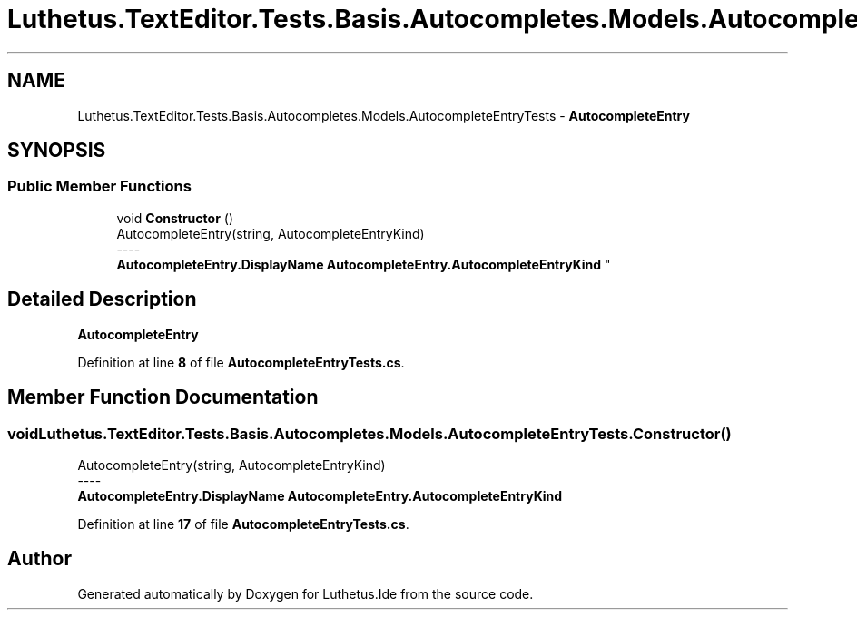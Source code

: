 .TH "Luthetus.TextEditor.Tests.Basis.Autocompletes.Models.AutocompleteEntryTests" 3 "Version 1.0.0" "Luthetus.Ide" \" -*- nroff -*-
.ad l
.nh
.SH NAME
Luthetus.TextEditor.Tests.Basis.Autocompletes.Models.AutocompleteEntryTests \- \fBAutocompleteEntry\fP  

.SH SYNOPSIS
.br
.PP
.SS "Public Member Functions"

.in +1c
.ti -1c
.RI "void \fBConstructor\fP ()"
.br
.RI "AutocompleteEntry(string, AutocompleteEntryKind) 
.br
----
.br
 \fBAutocompleteEntry\&.DisplayName\fP \fBAutocompleteEntry\&.AutocompleteEntryKind\fP "
.in -1c
.SH "Detailed Description"
.PP 
\fBAutocompleteEntry\fP 
.PP
Definition at line \fB8\fP of file \fBAutocompleteEntryTests\&.cs\fP\&.
.SH "Member Function Documentation"
.PP 
.SS "void Luthetus\&.TextEditor\&.Tests\&.Basis\&.Autocompletes\&.Models\&.AutocompleteEntryTests\&.Constructor ()"

.PP
AutocompleteEntry(string, AutocompleteEntryKind) 
.br
----
.br
 \fBAutocompleteEntry\&.DisplayName\fP \fBAutocompleteEntry\&.AutocompleteEntryKind\fP 
.PP
Definition at line \fB17\fP of file \fBAutocompleteEntryTests\&.cs\fP\&.

.SH "Author"
.PP 
Generated automatically by Doxygen for Luthetus\&.Ide from the source code\&.
